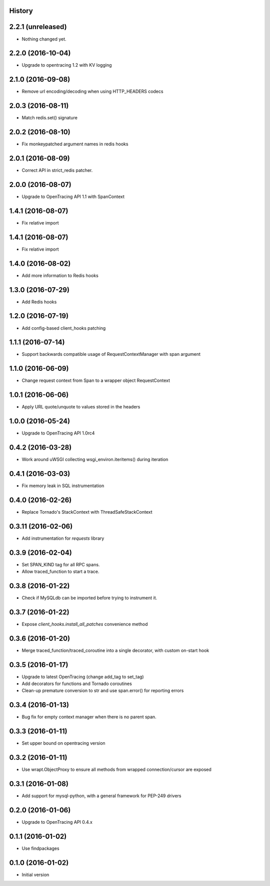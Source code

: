 .. :changelog:

History
-------

2.2.1 (unreleased)
------------------

- Nothing changed yet.


2.2.0 (2016-10-04)
------------------

- Upgrade to opentracing 1.2 with KV logging


2.1.0 (2016-09-08)
------------------

- Remove url encoding/decoding when using HTTP_HEADERS codecs


2.0.3 (2016-08-11)
------------------

- Match redis.set() signature


2.0.2 (2016-08-10)
------------------

- Fix monkeypatched argument names in redis hooks


2.0.1 (2016-08-09)
------------------

- Correct API in strict_redis patcher.


2.0.0 (2016-08-07)
------------------

- Upgrade to OpenTracing API 1.1 with SpanContext


1.4.1 (2016-08-07)
------------------

- Fix relative import


1.4.1 (2016-08-07)
------------------

- Fix relative import


1.4.0 (2016-08-02)
------------------

- Add more information to Redis hooks


1.3.0 (2016-07-29)
------------------

- Add Redis hooks


1.2.0 (2016-07-19)
------------------

- Add config-based client_hooks patching


1.1.1 (2016-07-14)
------------------

- Support backwards compatible usage of RequestContextManager with span argument


1.1.0 (2016-06-09)
------------------

- Change request context from Span to a wrapper object RequestContext


1.0.1 (2016-06-06)
------------------

- Apply URL quote/unquote to values stored in the headers


1.0.0 (2016-05-24)
------------------

- Upgrade to OpenTracing API 1.0rc4


0.4.2 (2016-03-28)
------------------

- Work around uWSGI collecting wsgi_environ.iteritems() during iteration


0.4.1 (2016-03-03)
------------------

- Fix memory leak in SQL instrumentation


0.4.0 (2016-02-26)
------------------

- Replace Tornado's StackContext with ThreadSafeStackContext


0.3.11 (2016-02-06)
-------------------

- Add instrumentation for `requests` library


0.3.9 (2016-02-04)
------------------

- Set SPAN_KIND tag for all RPC spans.
- Allow traced_function to start a trace.


0.3.8 (2016-01-22)
------------------

- Check if MySQLdb can be imported before trying to instrument it.


0.3.7 (2016-01-22)
------------------

- Expose `client_hooks.install_all_patches` convenience method


0.3.6 (2016-01-20)
------------------

- Merge traced_function/traced_coroutine into a single decorator, with custom on-start hook


0.3.5 (2016-01-17)
------------------

- Upgrade to latest OpenTracing (change add_tag to set_tag)
- Add decorators for functions and Tornado coroutines
- Clean-up premature conversion to str and use span.error() for reporting errors


0.3.4 (2016-01-13)
------------------

- Bug fix for empty context manager when there is no parent span.


0.3.3 (2016-01-11)
------------------

- Set upper bound on opentracing version


0.3.2 (2016-01-11)
------------------

- Use wrapt.ObjectProxy to ensure all methods from wrapped connection/cursor are exposed


0.3.1 (2016-01-08)
------------------

- Add support for mysql-python, with a general framework for PEP-249 drivers


0.2.0 (2016-01-06)
------------------

- Upgrade to OpenTracing API 0.4.x


0.1.1 (2016-01-02)
------------------

- Use findpackages


0.1.0 (2016-01-02)
------------------

- Initial version
